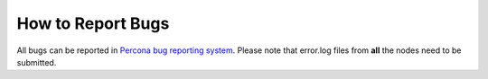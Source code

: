.. _bugreports:

How to Report Bugs
==================

All bugs can be reported in `Percona bug reporting system <https://jira.percona.com>`_. Please note that error.log files from **all** the nodes need to be submitted. 
